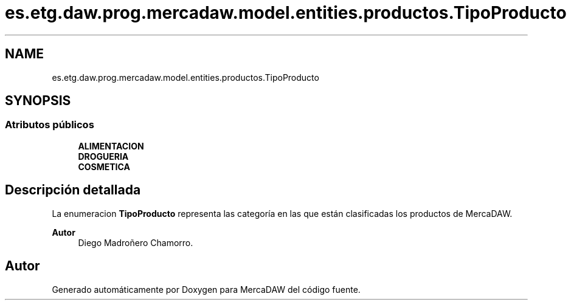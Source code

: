 .TH "es.etg.daw.prog.mercadaw.model.entities.productos.TipoProducto" 3 "Domingo, 19 de Mayo de 2024" "MercaDAW" \" -*- nroff -*-
.ad l
.nh
.SH NAME
es.etg.daw.prog.mercadaw.model.entities.productos.TipoProducto
.SH SYNOPSIS
.br
.PP
.SS "Atributos públicos"

.in +1c
.ti -1c
.RI "\fBALIMENTACION\fP"
.br
.ti -1c
.RI "\fBDROGUERIA\fP"
.br
.ti -1c
.RI "\fBCOSMETICA\fP"
.br
.in -1c
.SH "Descripción detallada"
.PP 
La enumeracion \fBTipoProducto\fP representa las categoría en las que están clasificadas los productos de MercaDAW\&. 
.PP
\fBAutor\fP
.RS 4
Diego Madroñero Chamorro\&. 
.RE
.PP


.SH "Autor"
.PP 
Generado automáticamente por Doxygen para MercaDAW del código fuente\&.
